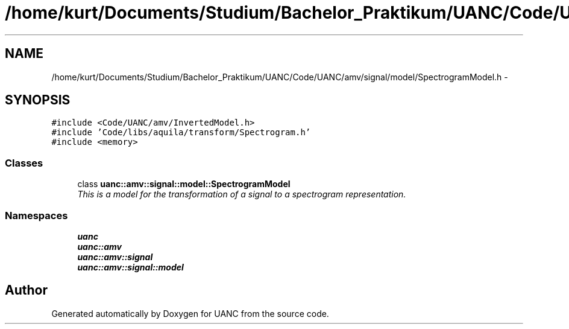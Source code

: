 .TH "/home/kurt/Documents/Studium/Bachelor_Praktikum/UANC/Code/UANC/amv/signal/model/SpectrogramModel.h" 3 "Sun Mar 26 2017" "Version 0.1" "UANC" \" -*- nroff -*-
.ad l
.nh
.SH NAME
/home/kurt/Documents/Studium/Bachelor_Praktikum/UANC/Code/UANC/amv/signal/model/SpectrogramModel.h \- 
.SH SYNOPSIS
.br
.PP
\fC#include <Code/UANC/amv/InvertedModel\&.h>\fP
.br
\fC#include 'Code/libs/aquila/transform/Spectrogram\&.h'\fP
.br
\fC#include <memory>\fP
.br

.SS "Classes"

.in +1c
.ti -1c
.RI "class \fBuanc::amv::signal::model::SpectrogramModel\fP"
.br
.RI "\fIThis is a model for the transformation of a signal to a spectrogram representation\&. \fP"
.in -1c
.SS "Namespaces"

.in +1c
.ti -1c
.RI " \fBuanc\fP"
.br
.ti -1c
.RI " \fBuanc::amv\fP"
.br
.ti -1c
.RI " \fBuanc::amv::signal\fP"
.br
.ti -1c
.RI " \fBuanc::amv::signal::model\fP"
.br
.in -1c
.SH "Author"
.PP 
Generated automatically by Doxygen for UANC from the source code\&.
